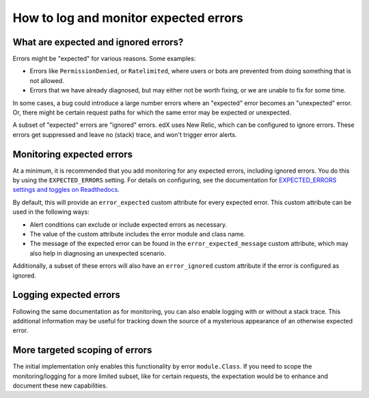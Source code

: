 How to log and monitor expected errors
======================================

What are expected and ignored errors?
-------------------------------------

Errors might be "expected" for various reasons. Some examples:

* Errors like ``PermissionDenied``, or ``Ratelimited``, where users or bots are prevented from doing something that is not allowed.
* Errors that we have already diagnosed, but may either not be worth fixing, or we are unable to fix for some time.

In some cases, a bug could introduce a large number errors where an "expected" error becomes an "unexpected" error. Or, there might be certain request paths for which the same error may be expected or unexpected.

A subset of "expected" errors are "ignored" errors. edX uses New Relic, which can be configured to ignore errors. These errors get suppressed and leave no (stack) trace, and won't trigger error alerts.

Monitoring expected errors
--------------------------

At a minimum, it is recommended that you add monitoring for any expected errors, including ignored errors. You do this by using the ``EXPECTED_ERRORS`` setting. For details on configuring, see the documentation for `EXPECTED_ERRORS settings and toggles on Readthedocs`_.

By default, this will provide an ``error_expected`` custom attribute for every expected error. This custom attribute can be used in the following ways:

* Alert conditions can exclude or include expected errors as necessary.
* The value of the custom attribute includes the error module and class name.
* The message of the expected error can be found in the ``error_expected_message`` custom attribute, which may also help in diagnosing an unexpected scenario.

Additionally, a subset of these errors will also have an ``error_ignored`` custom attribute if the error is configured as ignored.

.. _EXPECTED_ERRORS settings and toggles on Readthedocs: https://edx.readthedocs.io/projects/edx-platform-technical/en/latest/search.html?q=EXPECTED_ERRORS&check_keywords=yes&area=default

Logging expected errors
-----------------------

Following the same documentation as for monitoring, you can also enable logging with or without a stack trace. This additional information may be useful for tracking down the source of a mysterious appearance of an otherwise expected error.

More targeted scoping of errors
-------------------------------

The initial implementation only enables this functionality by error ``module.Class``. If you need to scope the monitoring/logging for a more limited subset, like for certain requests, the expectation would be to enhance and document these new capabilities.
